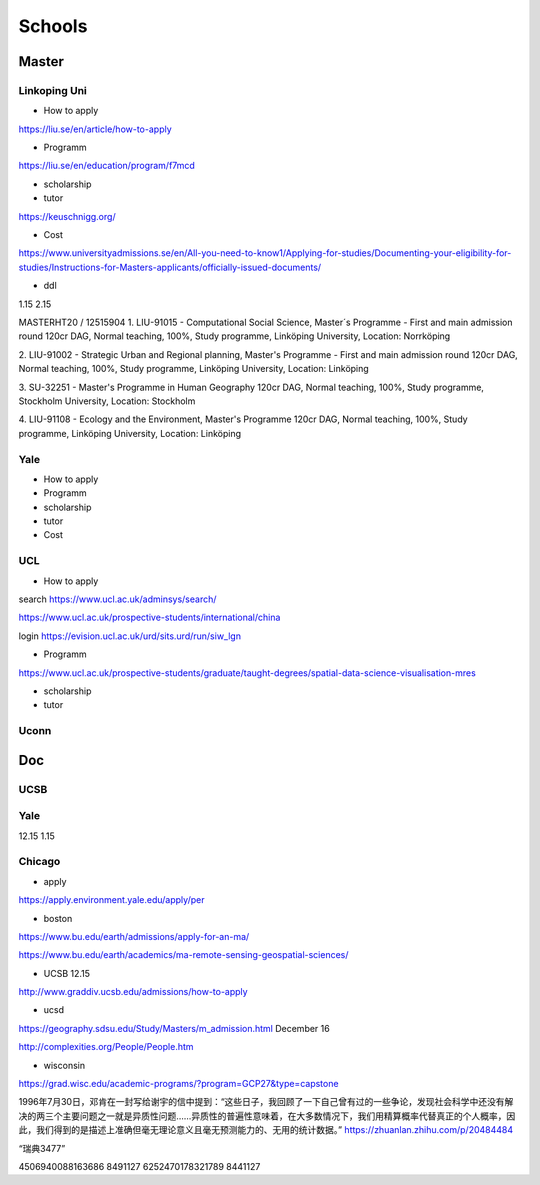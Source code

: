 Schools
==========

Master
--------------

Linkoping Uni
~~~~~~~~~~~~~~~~
* How to apply
https://liu.se/en/article/how-to-apply

* Programm
https://liu.se/en/education/program/f7mcd

* scholarship
* tutor
https://keuschnigg.org/

* Cost

https://www.universityadmissions.se/en/All-you-need-to-know1/Applying-for-studies/Documenting-your-eligibility-for-studies/Instructions-for-Masters-applicants/officially-issued-documents/

* ddl
1.15
2.15

MASTERHT20 / 12515904
1. LIU-91015 - Computational Social Science, Master´s Programme - First and main admission round 120cr DAG,
Normal teaching, 100%, Study programme,
Linköping University, Location: Norrköping

2. LIU-91002 - Strategic Urban and Regional planning, Master's Programme - First and main admission round 120cr DAG,
Normal teaching, 100%, Study programme,
Linköping University, Location: Linköping

3. SU-32251 - Master's Programme in Human Geography 120cr DAG,
Normal teaching, 100%, Study programme,
Stockholm University, Location: Stockholm

4. LIU-91108 - Ecology and the Environment, Master's Programme 120cr DAG,
Normal teaching, 100%, Study programme,
Linköping University, Location: Linköping

Yale
~~~~~~~~~~~~~~
* How to apply

* Programm

* scholarship
* tutor
* Cost

UCL
~~~~~~~~~
* How to apply
search https://www.ucl.ac.uk/adminsys/search/

https://www.ucl.ac.uk/prospective-students/international/china

login https://evision.ucl.ac.uk/urd/sits.urd/run/siw_lgn

* Programm
https://www.ucl.ac.uk/prospective-students/graduate/taught-degrees/spatial-data-science-visualisation-mres

* scholarship
* tutor

Uconn
~~~~~~~




Doc
----------------
UCSB
~~~~~~~~~~~
Yale
~~~~~
12.15
1.15


Chicago
~~~~~~~~


* apply
https://apply.environment.yale.edu/apply/per



* boston 
https://www.bu.edu/earth/admissions/apply-for-an-ma/

https://www.bu.edu/earth/academics/ma-remote-sensing-geospatial-sciences/



* UCSB 12.15
http://www.graddiv.ucsb.edu/admissions/how-to-apply

* ucsd
https://geography.sdsu.edu/Study/Masters/m_admission.html
December 16

http://complexities.org/People/People.htm

* wisconsin
https://grad.wisc.edu/academic-programs/?program=GCP27&type=capstone

1996年7月30日，邓肯在一封写给谢宇的信中提到：“这些日子，我回顾了一下自己曾有过的一些争论，发现社会科学中还没有解决的两三个主要问题之一就是异质性问题……异质性的普遍性意味着，在大多数情况下，我们用精算概率代替真正的个人概率，因此，我们得到的是描述上准确但毫无理论意义且毫无预测能力的、无用的统计数据。”
https://zhuanlan.zhihu.com/p/20484484


“瑞典3477”

4506940088163686 8491127
6252470178321789 8441127